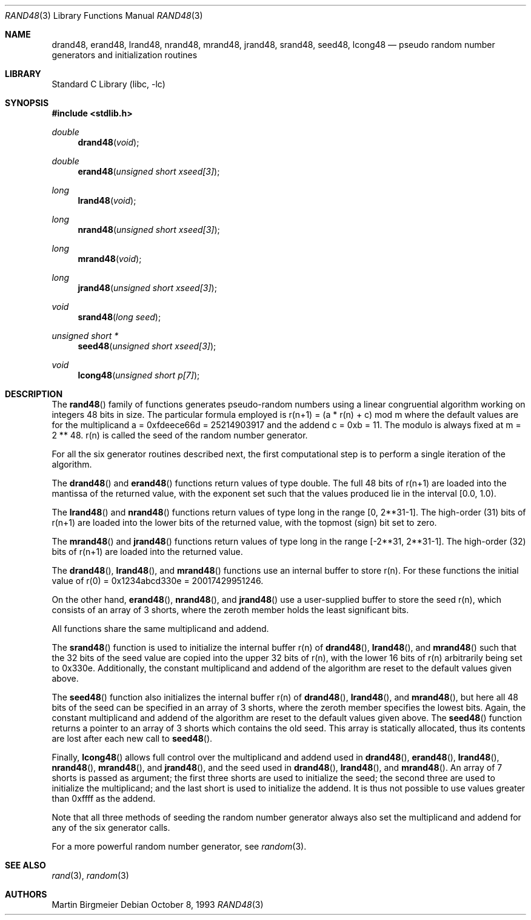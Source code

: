 .\" Copyright (c) 1993 Martin Birgmeier
.\" All rights reserved.
.\"
.\" You may redistribute unmodified or modified versions of this source
.\" code provided that the above copyright notice and this and the
.\" following conditions are retained.
.\"
.\" This software is provided ``as is'', and comes with no warranties
.\" of any kind. I shall in no event be liable for anything that happens
.\" to anyone/anything when using this software.
.\"
.\"     @(#)rand48.3 V1.0 MB 8 Oct 1993
.\" $FreeBSD: src/lib/libc/gen/rand48.3,v 1.17.18.1 2008/11/25 02:59:29 kensmith Exp $
.\"
.Dd October 8, 1993
.Dt RAND48 3
.Os
.Sh NAME
.Nm drand48 ,
.Nm erand48 ,
.Nm lrand48 ,
.Nm nrand48 ,
.Nm mrand48 ,
.Nm jrand48 ,
.Nm srand48 ,
.Nm seed48 ,
.Nm lcong48
.Nd pseudo random number generators and initialization routines
.Sh LIBRARY
.Lb libc
.Sh SYNOPSIS
.In stdlib.h
.Ft double
.Fn drand48 void
.Ft double
.Fn erand48 "unsigned short xseed[3]"
.Ft long
.Fn lrand48 void
.Ft long
.Fn nrand48 "unsigned short xseed[3]"
.Ft long
.Fn mrand48 void
.Ft long
.Fn jrand48 "unsigned short xseed[3]"
.Ft void
.Fn srand48 "long seed"
.Ft "unsigned short *"
.Fn seed48 "unsigned short xseed[3]"
.Ft void
.Fn lcong48 "unsigned short p[7]"
.Sh DESCRIPTION
The
.Fn rand48
family of functions generates pseudo-random numbers using a linear
congruential algorithm working on integers 48 bits in size.
The
particular formula employed is
r(n+1) = (a * r(n) + c) mod m
where the default values are
for the multiplicand a = 0xfdeece66d = 25214903917 and
the addend c = 0xb = 11.
The modulo is always fixed at m = 2 ** 48.
r(n) is called the seed of the random number generator.
.Pp
For all the six generator routines described next, the first
computational step is to perform a single iteration of the algorithm.
.Pp
The
.Fn drand48
and
.Fn erand48
functions
return values of type double.
The full 48 bits of r(n+1) are
loaded into the mantissa of the returned value, with the exponent set
such that the values produced lie in the interval [0.0, 1.0).
.Pp
The
.Fn lrand48
and
.Fn nrand48
functions
return values of type long in the range
[0, 2**31-1].
The high-order (31) bits of
r(n+1) are loaded into the lower bits of the returned value, with
the topmost (sign) bit set to zero.
.Pp
The
.Fn mrand48
and
.Fn jrand48
functions
return values of type long in the range
[-2**31, 2**31-1].
The high-order (32) bits of
r(n+1) are loaded into the returned value.
.Pp
The
.Fn drand48 ,
.Fn lrand48 ,
and
.Fn mrand48
functions
use an internal buffer to store r(n).
For these functions
the initial value of r(0) = 0x1234abcd330e = 20017429951246.
.Pp
On the other hand,
.Fn erand48 ,
.Fn nrand48 ,
and
.Fn jrand48
use a user-supplied buffer to store the seed r(n),
which consists of an array of 3 shorts, where the zeroth member
holds the least significant bits.
.Pp
All functions share the same multiplicand and addend.
.Pp
The
.Fn srand48
function
is used to initialize the internal buffer r(n) of
.Fn drand48 ,
.Fn lrand48 ,
and
.Fn mrand48
such that the 32 bits of the seed value are copied into the upper 32 bits
of r(n), with the lower 16 bits of r(n) arbitrarily being set to 0x330e.
Additionally, the constant multiplicand and addend of the algorithm are
reset to the default values given above.
.Pp
The
.Fn seed48
function
also initializes the internal buffer r(n) of
.Fn drand48 ,
.Fn lrand48 ,
and
.Fn mrand48 ,
but here all 48 bits of the seed can be specified in an array of 3 shorts,
where the zeroth member specifies the lowest bits.
Again,
the constant multiplicand and addend of the algorithm are
reset to the default values given above.
The
.Fn seed48
function
returns a pointer to an array of 3 shorts which contains the old seed.
This array is statically allocated, thus its contents are lost after
each new call to
.Fn seed48 .
.Pp
Finally,
.Fn lcong48
allows full control over the multiplicand and addend used in
.Fn drand48 ,
.Fn erand48 ,
.Fn lrand48 ,
.Fn nrand48 ,
.Fn mrand48 ,
and
.Fn jrand48 ,
and the seed used in
.Fn drand48 ,
.Fn lrand48 ,
and
.Fn mrand48 .
An array of 7 shorts is passed as argument; the first three shorts are
used to initialize the seed; the second three are used to initialize the
multiplicand; and the last short is used to initialize the addend.
It is thus not possible to use values greater than 0xffff as the addend.
.Pp
Note that all three methods of seeding the random number generator
always also set the multiplicand and addend for any of the six
generator calls.
.Pp
For a more powerful random number generator, see
.Xr random 3 .
.Sh SEE ALSO
.Xr rand 3 ,
.Xr random 3
.Sh AUTHORS
.An Martin Birgmeier
